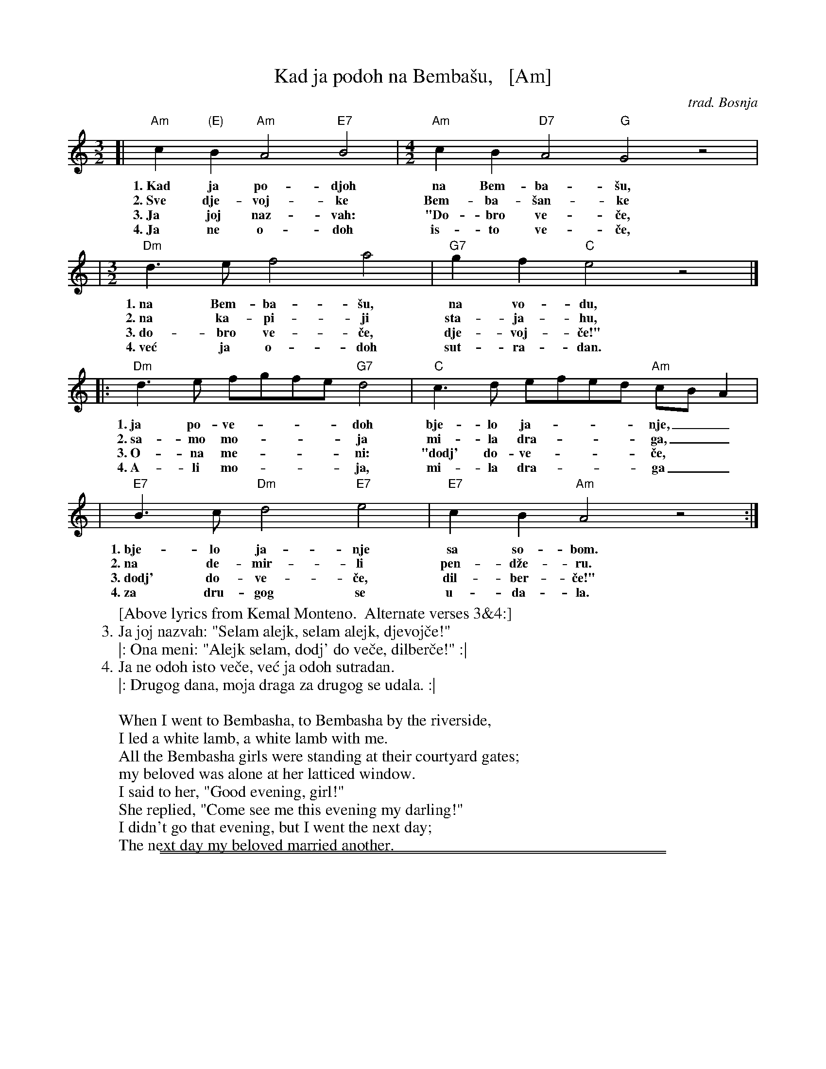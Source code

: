 
X: 1
T: Kad ja po\doh na Bemba\vsu,   [Am]
O: trad. Bosnja
R: pravo, sevdalinka
M: 3/2
L: 1/8
K: Am
[| "Am"c2"(E)"B2 "Am"A4 "E7"B4 |[M:4/2] "Am"c2B2 "D7"A4 "G"G4 z4 |
w: 1.~Kad ja po-djoh na Bem-ba-\vsu,
w: 2.~Sve dje-voj-ke Bem-ba-\vsan-ke
w: 3.~Ja joj naz-vah: "Do-bro ve-\vce,
w: 4.~Ja ne o-doh is-to ve-\vce,
|[M:3/2]"Dm"d3e f4 a4 | "G7"g2f2 "C"e4 z4 |]
w: 1.~na Bem-ba-\vsu, na vo-du,
w: 2.~na ka-pi-ji sta-ja-hu,
w: 3.~do-bro ve-\vce, dje-voj-\vce!"
w: 4.~ve\'c ja o-doh sut-ra-dan.
|: "Dm"d3e fgfe "G7"d4 | "C"c3d efed "Am"cBA2 |
w: 1.~ja po-ve-___doh bje-lo ja-___nje,__
w: 2.~sa-mo mo-___ja mi-la dra-___ga,__
w: 3.~O-na me-___ni: "dodj' do-ve-___\vce,
w: 4.~A-li mo-___ja, mi-la dra-___ga__
|  "E7"B3c "Dm"d4 "E7"e4 | "E7"c2B2 "Am"A4 z4 :|
w: 1.~bje-lo ja-nje sa so-bom.
w: 2.~na de-mir-li pen-d\vze-ru.
w: 3.~dodj' do-ve-\vce, dil-ber-\vce!"
w: 4.~za dru-gog se u-da-la.
%
W:[Above lyrics from Kemal Monteno.  Alternate verses 3&4:]
W: 3. Ja joj nazvah: "Selam alejk, selam alejk, djevoj\vce!"
W: |: Ona meni: "Alejk selam, dodj' do ve\vce, dilber\vce!" :|
W: 4. Ja ne odoh isto ve\vce, ve\'c ja odoh sutradan.
W: |: Drugog dana, moja draga za drugog se udala. :|
W:
W: When I went to Bembasha, to Bembasha by the riverside,
W:   I led a white lamb, a white lamb with me.
W: All the Bembasha girls were standing at their courtyard gates;
W:   my beloved was alone at her latticed window.
W: I said to her, "Good evening, girl!"
W:   She replied, "Come see me this evening my darling!"
W: I didn't go that evening, but I went the next day;
W:   The next day my beloved married another.

%%sep 1 0 500
%%sep 1 0 500


X: 1
T: Kad ja po\doh na Bemba\vsu,   [Bm]
O: trad. Bosnja
R: pravo, sevdalinka
M: 3/2
L: 1/8
K: Bm
[| "Bm"d2"(F#)"c2 "Bm"B4 "F#7"c4 |[M:4/2] "Bm"d2c2 "E7"B4 "A"A4 z4 \
|[M:3/2]"Em"e3f g4 b4 | "A7"a2g2 "D"f4 z4 |]
|: "Em"e3f gagf "A7"e4 | "D"d3e fgfe "Bm"dcB2 \
|  "F#7"c3d "Em"e4 "F#7"f4 | "F#7"d2c2 "Bm"B4 z4 :|
